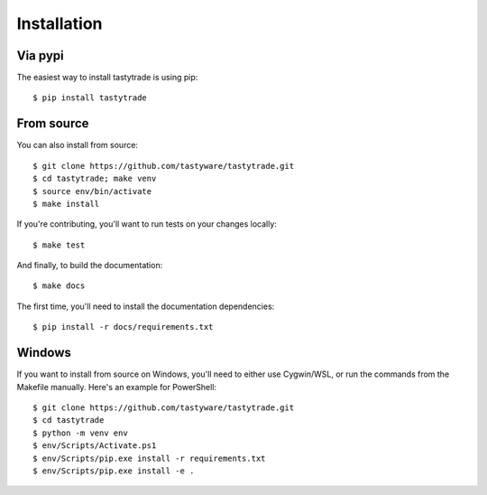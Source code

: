 Installation
============

Via pypi
--------

The easiest way to install tastytrade is using pip:

::

   $ pip install tastytrade

From source
-----------

You can also install from source:

::

   $ git clone https://github.com/tastyware/tastytrade.git
   $ cd tastytrade; make venv
   $ source env/bin/activate
   $ make install

If you're contributing, you'll want to run tests on your changes locally:

::

   $ make test

And finally, to build the documentation:

::

   $ make docs

The first time, you'll need to install the documentation dependencies:

::

   $ pip install -r docs/requirements.txt

Windows
-------

If you want to install from source on Windows, you'll need to either use Cygwin/WSL, or run the commands from the Makefile manually.
Here's an example for PowerShell:

::

   $ git clone https://github.com/tastyware/tastytrade.git
   $ cd tastytrade
   $ python -m venv env
   $ env/Scripts/Activate.ps1
   $ env/Scripts/pip.exe install -r requirements.txt
   $ env/Scripts/pip.exe install -e .
